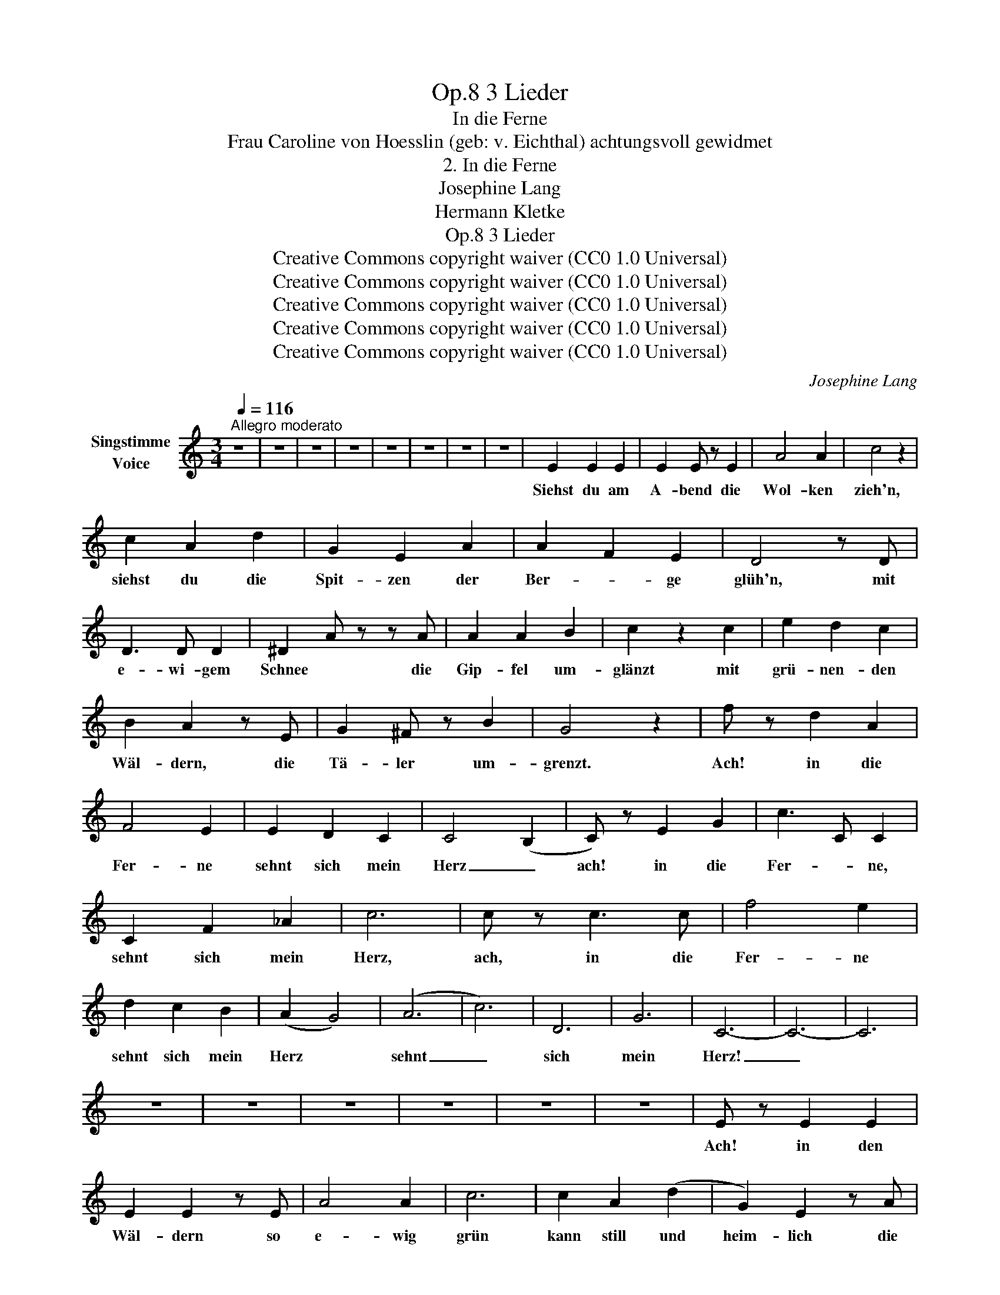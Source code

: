 X:1
T:3 Lieder, Op.8
T:In die Ferne
T:Frau Caroline von Hoesslin (geb: v. Eichthal) achtungsvoll gewidmet 
T:2. In die Ferne
T:Josephine Lang
T:Hermann Kletke
T:3 Lieder, Op.8
T:Creative Commons copyright waiver (CC0 1.0 Universal)
T:Creative Commons copyright waiver (CC0 1.0 Universal)
T:Creative Commons copyright waiver (CC0 1.0 Universal)
T:Creative Commons copyright waiver (CC0 1.0 Universal)
T:Creative Commons copyright waiver (CC0 1.0 Universal)
C:Josephine Lang
Z:Hermann Kletke
Z:Creative Commons copyright waiver (CC0 1.0 Universal)
L:1/8
Q:1/4=116
M:3/4
K:C
V:1 treble nm="Singstimme\nVoice"
V:1
"^Allegro moderato" z6 | z6 | z6 | z6 | z6 | z6 | z6 | z6 | E2 E2 E2 | E2 E z E2 | A4 A2 | c4 z2 | %12
w: ||||||||Siehst du am|A- bend die|Wol- ken|zieh'n,|
 c2 A2 d2 | G2 E2 A2 | A2 F2 E2 | D4 z D | D3 D D2 | ^D2 A z z A | A2 A2 B2 | c2 z2 c2 | e2 d2 c2 | %21
w: siehst du die|Spit- zen der|Ber- * ge|glüh'n, mit|e- wi- gem|Schnee * die|Gip- fel um-|glänzt mit|grü- nen- den|
 B2 A2 z E | G2 ^F z B2 | G4 z2 | f z d2 A2 | F4 E2 | E2 D2 C2 | C4 (B,2 | C) z E2 G2 | c3 C C2 | %30
w: Wäl- dern, die|Tä- ler um-|grenzt.|Ach! in die|Fer- ne|sehnt sich mein|Herz _|ach! in die|Fer- * ne,|
 C2 F2 _A2 | c6 | c z c3 c | f4 e2 | d2 c2 B2 | (A2 G4) | (A6 | c6) | D6 | G6 | C6- | C6- | C6 | %43
w: sehnt sich mein|Herz,|ach, in die|Fer- ne|sehnt sich mein|Herz *|sehnt|_|sich|mein|Herz!|_||
 z6 | z6 | z6 | z6 | z6 | z6 | E z E2 E2 | E2 E2 z E | A4 A2 | c6 | c2 A2 (d2 | G2) E2 z A | %55
w: ||||||Ach! in den|Wäl- dern so|e- wig|grün|kann still und|heim- lich die|
 (A2 F2) (E2 | D4) z D | D4 D2 | (^D2 A2) z A | A4 B2 | c2 z2 c2 | e2 d2 c2 | B2 A2 (E2 | %63
w: Lie- * be|glühn der|Mor- gen|sieht sie, der|A- bend-|schein und|Lieb ist mit|Lie- be so|
 G2) ^F z (B2 | G6) | (f z d3 A) | F4 E2 | (E2 D2) z C | (C4 B,) z | (C2 E2 G2 | (c3 C) C2) | %71
w: se- lig al-|lein,|ach! in die|Fer- ne|sehnt sich mein|Herz, _|ach, in die|Fer- * ne|
 C2 F2 _A2 | c6 | c z c3 c | f4 e2 | d2 c2 B2 | (A2 G4) | (A6 | c6 | !turn!D6) |{/A} (G6 | C6-) | %82
w: sehnt sich mein|Herz,|ach, in die|Fer- ne|sehnt sich mein|Herz _|sehnt|_|sich|mein|Herz!|
 C6- | C4 z2 | z6 | z6 | z6 | z6 | z6 | z6 | E z (E2 E2 | E2 E2) (EA | A4 A2 | c6 | c2) A2 (d2 | %95
w: _||||||||O könnt' ich|zie- hen im *|Mor- gen-|rot,|o, hauch- te|
 G2) E2 A2 | (A2 F2) E2 | D2 z2 z D | D2 D2 z D | ^D2 A2 z A | A4 B2 | c6 | e2 d3 c | B2 A z E2 | %104
w: A- bend mir|Lie- * bes-|tod es|schwin- det das|Le- ben, du|weisst es|kaum,|o ew'- ge|Lie- be, o|
 G2 ^F2 B2 | G6 | f z d3 A | F4 E2 | (E2 D3 C) | (C4 B,2) | C z E3 G | (c3 C) C2 | C2 F2 _A2 | c6 | %114
w: e- wi- ger|Traum!|Ach! in die|Fer- ne|sehnt sich mein|Herz, _|ach, in die|Fer- * ne|sehnt sich mein|Herz,|
 c z c3 c | f4 e2 | d2 c2 B2 | (A2 G4) | (A6 | c6) | D6 | G6 | C6- | C6 | z6 | z6 | z6 | z6 | z6 | %129
w: ach! in die|Fer- ne|sehnt sich mein|Herz *|sehnt|_|sich|mein|Herz.|_||||||
 z6 |] %130
w: |

